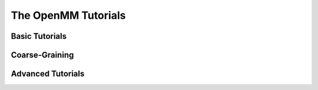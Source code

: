 The OpenMM Tutorials
====================

Basic Tutorials
---------------

.. nbgallery::
    notebooks/tutorials/protein_in_water

Coarse-Graining
---------------

.. nbgallery::
    notebooks/tutorials/coarse_grained_polymer

Advanced Tutorials
------------------

.. nbgallery::
    notebooks/tutorials/Alchemical_free_energy_calculations
    notebooks/tutorials/Beta_2_adrenergic_receptor_B2AR_membrane_protein_simulation_with_CHARMM
    notebooks/tutorials/HSP90_with_ADPMg2_simulation
    notebooks/tutorials/Histone_methyltransferase_simulation_with_a_multisite_water_model_TIP4P-Ew
    notebooks/tutorials/Histone_methyltransferase_simulation_with_multisite_Zn2_structural_ions
    notebooks/tutorials/Running_a_REST_simulation
    notebooks/tutorials/umbrella_sampling
    notebooks/tutorials/nuclear_quantum_effects
